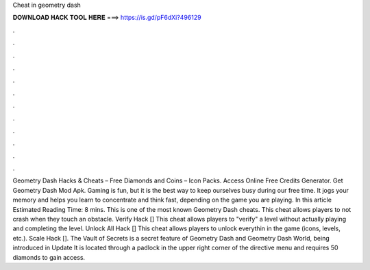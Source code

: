 Cheat in geometry dash

𝐃𝐎𝐖𝐍𝐋𝐎𝐀𝐃 𝐇𝐀𝐂𝐊 𝐓𝐎𝐎𝐋 𝐇𝐄𝐑𝐄 ===> https://is.gd/pF6dXi?496129

.

.

.

.

.

.

.

.

.

.

.

.

Geometry Dash Hacks & Cheats – Free Diamonds and Coins – Icon Packs. Access Online Free Credits Generator. Get Geometry Dash Mod Apk. Gaming is fun, but it is the best way to keep ourselves busy during our free time. It jogs your memory and helps you learn to concentrate and think fast, depending on the game you are playing. In this article Estimated Reading Time: 8 mins. This is one of the most known Geometry Dash cheats. This cheat allows players to not crash when they touch an obstacle. Verify Hack [] This cheat allows players to "verify" a level without actually playing and completing the level. Unlock All Hack [] This cheat allows players to unlock everythin in the game (icons, levels, etc.). Scale Hack []. The Vault of Secrets is a secret feature of Geometry Dash and Geometry Dash World, being introduced in Update It is located through a padlock in the upper right corner of the directive menu and requires 50 diamonds to gain access.